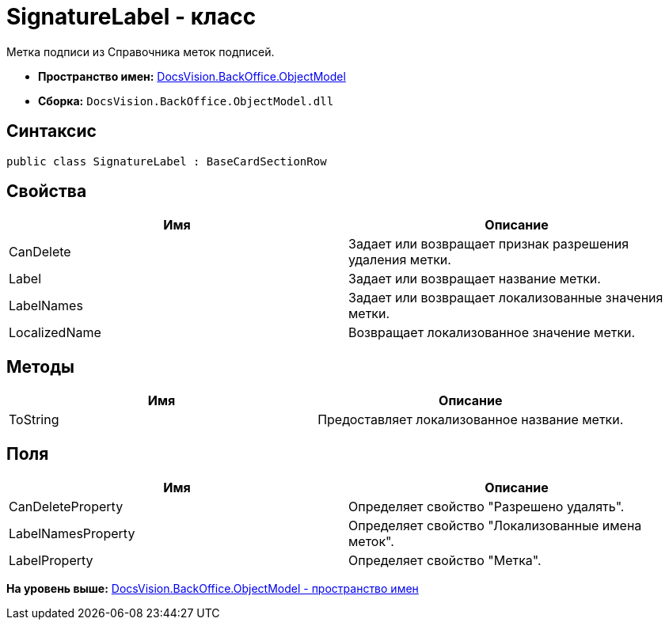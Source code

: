 = SignatureLabel - класс

Метка подписи из Справочника меток подписей.

* [.keyword]*Пространство имен:* xref:ObjectModel_NS.adoc[DocsVision.BackOffice.ObjectModel]
* [.keyword]*Сборка:* [.ph .filepath]`DocsVision.BackOffice.ObjectModel.dll`

== Синтаксис

[source,pre,codeblock,language-csharp]
----
public class SignatureLabel : BaseCardSectionRow
----

== Свойства

[cols=",",options="header",]
|===
|Имя |Описание
|CanDelete |Задает или возвращает признак разрешения удаления метки.
|Label |Задает или возвращает название метки.
|LabelNames |Задает или возвращает локализованные значения метки.
|LocalizedName |Возвращает локализованное значение метки.
|===

== Методы

[cols=",",options="header",]
|===
|Имя |Описание
|ToString |Предоставляет локализованное название метки.
|===

== Поля

[cols=",",options="header",]
|===
|Имя |Описание
|CanDeleteProperty |Определяет свойство "Разрешено удалять".
|LabelNamesProperty |Определяет свойство "Локализованные имена меток".
|LabelProperty |Определяет свойство "Метка".
|===

*На уровень выше:* xref:../../../../api/DocsVision/BackOffice/ObjectModel/ObjectModel_NS.adoc[DocsVision.BackOffice.ObjectModel - пространство имен]
